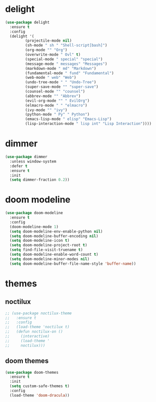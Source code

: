 #+PROPERTY: header-args :tangle yes

* delight
#+BEGIN_SRC emacs-lisp
(use-package delight
  :ensure t
  :config
  (delight '(
	     (projectile-mode nil)
	     (sh-mode " sh " "Shell-script[bash]")
	     (org-mode "" "Org")
	     (overwrite-mode " Ovl" t)
	     (special-mode " special" "special")
	     (message-mode " messages" "Messages")
	     (markdown-mode " md" "Markdown")
	     (fundamental-mode " fund" "Fundamental")
	     (web-mode " web" "Web")
	     (undo-tree-mode " " "Undo-Tree")
	     (super-save-mode "" "super-save")
	     (counsel-mode "" "counsel")
	     (abbrev-mode "" "Abbrev")
	     (evil-org-mode "" " EvilOrg")
	     (elmacro-mode " " "elmacro")
	     (ivy-mode "" "ivy")
	     (python-mode " Py" " Python")
	     (emacs-lisp-mode " elisp" "Emacs-Lisp")
	     (lisp-interaction-mode " lisp int" "Lisp Interaction"))))
#+END_SRC

* dimmer
#+BEGIN_SRC emacs-lisp
(use-package dimmer
  :unless window-system
  :defer t
  :ensure t
  :init
  (setq dimmer-fraction 0.2))
#+END_SRC
* doom modeline
#+BEGIN_SRC emacs-lisp
(use-package doom-modeline
  :ensure t
  :config
  (doom-modeline-mode 1)
  (setq doom-modeline-env-enable-python nil)
  (setq doom-modeline-buffer-encoding nil)
  (setq doom-modeline-icon t)
  (setq doom-modeline-project-root t)
  (setq find-file-visit-truename t)
  (setq doom-modeline-enable-word-count t)
  (setq doom-modeline-minor-modes nil)
  (setq doom-modeline-buffer-file-name-style 'buffer-name))
#+END_SRC

* themes
** noctilux
#+BEGIN_SRC emacs-lisp
;; (use-package noctilux-theme
;;   :ensure t
;;   :config
;;   (load-theme 'noctilux t)
;;   (defun noctilux-on ()
;;     (interactive)
;;     (load-theme '
;;     noctilux)))
#+END_SRC
** doom themes
#+BEGIN_SRC emacs-lisp
(use-package doom-themes
  :ensure t
  :init
  (setq custom-safe-themes t)
  :config
  (load-theme 'doom-dracula))
#+END_SRC
